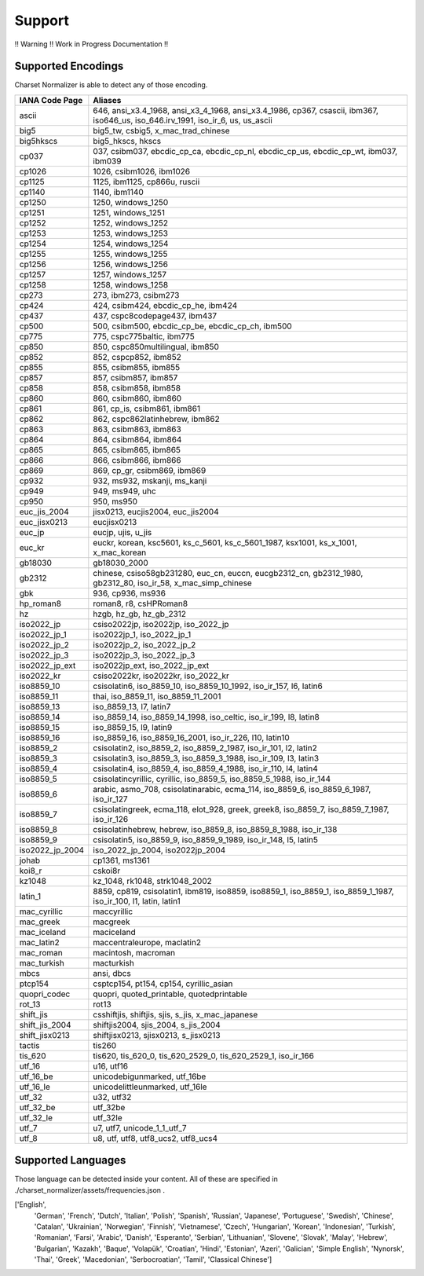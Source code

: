 =================
 Support
=================

!! Warning !! Work in Progress Documentation !!

-------
Supported Encodings
-------

Charset Normalizer is able to detect any of those encoding.


===============  ===============================================================================================================================
IANA Code Page   Aliases
===============  ===============================================================================================================================
ascii            646, ansi_x3.4_1968, ansi_x3_4_1968, ansi_x3.4_1986, cp367, csascii, ibm367, iso646_us, iso_646.irv_1991, iso_ir_6, us, us_ascii
big5             big5_tw, csbig5, x_mac_trad_chinese
big5hkscs        big5_hkscs, hkscs
cp037            037, csibm037, ebcdic_cp_ca, ebcdic_cp_nl, ebcdic_cp_us, ebcdic_cp_wt, ibm037, ibm039
cp1026           1026, csibm1026, ibm1026
cp1125           1125, ibm1125, cp866u, ruscii
cp1140           1140, ibm1140
cp1250           1250, windows_1250
cp1251           1251, windows_1251
cp1252           1252, windows_1252
cp1253           1253, windows_1253
cp1254           1254, windows_1254
cp1255           1255, windows_1255
cp1256           1256, windows_1256
cp1257           1257, windows_1257
cp1258           1258, windows_1258
cp273            273, ibm273, csibm273
cp424            424, csibm424, ebcdic_cp_he, ibm424
cp437            437, cspc8codepage437, ibm437
cp500            500, csibm500, ebcdic_cp_be, ebcdic_cp_ch, ibm500
cp775            775, cspc775baltic, ibm775
cp850            850, cspc850multilingual, ibm850
cp852            852, cspcp852, ibm852
cp855            855, csibm855, ibm855
cp857            857, csibm857, ibm857
cp858            858, csibm858, ibm858
cp860            860, csibm860, ibm860
cp861            861, cp_is, csibm861, ibm861
cp862            862, cspc862latinhebrew, ibm862
cp863            863, csibm863, ibm863
cp864            864, csibm864, ibm864
cp865            865, csibm865, ibm865
cp866            866, csibm866, ibm866
cp869            869, cp_gr, csibm869, ibm869
cp932            932, ms932, mskanji, ms_kanji
cp949            949, ms949, uhc
cp950            950, ms950
euc_jis_2004     jisx0213, eucjis2004, euc_jis2004
euc_jisx0213     eucjisx0213
euc_jp           eucjp, ujis, u_jis
euc_kr           euckr, korean, ksc5601, ks_c_5601, ks_c_5601_1987, ksx1001, ks_x_1001, x_mac_korean
gb18030          gb18030_2000
gb2312           chinese, csiso58gb231280, euc_cn, euccn, eucgb2312_cn, gb2312_1980, gb2312_80, iso_ir_58, x_mac_simp_chinese
gbk              936, cp936, ms936
hp_roman8        roman8, r8, csHPRoman8
hz               hzgb, hz_gb, hz_gb_2312
iso2022_jp       csiso2022jp, iso2022jp, iso_2022_jp
iso2022_jp_1     iso2022jp_1, iso_2022_jp_1
iso2022_jp_2     iso2022jp_2, iso_2022_jp_2
iso2022_jp_3     iso2022jp_3, iso_2022_jp_3
iso2022_jp_ext   iso2022jp_ext, iso_2022_jp_ext
iso2022_kr       csiso2022kr, iso2022kr, iso_2022_kr
iso8859_10       csisolatin6, iso_8859_10, iso_8859_10_1992, iso_ir_157, l6, latin6
iso8859_11       thai, iso_8859_11, iso_8859_11_2001
iso8859_13       iso_8859_13, l7, latin7
iso8859_14       iso_8859_14, iso_8859_14_1998, iso_celtic, iso_ir_199, l8, latin8
iso8859_15       iso_8859_15, l9, latin9
iso8859_16       iso_8859_16, iso_8859_16_2001, iso_ir_226, l10, latin10
iso8859_2        csisolatin2, iso_8859_2, iso_8859_2_1987, iso_ir_101, l2, latin2
iso8859_3        csisolatin3, iso_8859_3, iso_8859_3_1988, iso_ir_109, l3, latin3
iso8859_4        csisolatin4, iso_8859_4, iso_8859_4_1988, iso_ir_110, l4, latin4
iso8859_5        csisolatincyrillic, cyrillic, iso_8859_5, iso_8859_5_1988, iso_ir_144
iso8859_6        arabic, asmo_708, csisolatinarabic, ecma_114, iso_8859_6, iso_8859_6_1987, iso_ir_127
iso8859_7        csisolatingreek, ecma_118, elot_928, greek, greek8, iso_8859_7, iso_8859_7_1987, iso_ir_126
iso8859_8        csisolatinhebrew, hebrew, iso_8859_8, iso_8859_8_1988, iso_ir_138
iso8859_9        csisolatin5, iso_8859_9, iso_8859_9_1989, iso_ir_148, l5, latin5
iso2022_jp_2004  iso_2022_jp_2004, iso2022jp_2004
johab            cp1361, ms1361
koi8_r           cskoi8r
kz1048           kz_1048, rk1048, strk1048_2002
latin_1          8859, cp819, csisolatin1, ibm819, iso8859, iso8859_1, iso_8859_1, iso_8859_1_1987, iso_ir_100, l1, latin, latin1
mac_cyrillic     maccyrillic
mac_greek        macgreek
mac_iceland      maciceland
mac_latin2       maccentraleurope, maclatin2
mac_roman        macintosh, macroman
mac_turkish      macturkish
mbcs             ansi, dbcs
ptcp154          csptcp154, pt154, cp154, cyrillic_asian
quopri_codec     quopri, quoted_printable, quotedprintable
rot_13           rot13
shift_jis        csshiftjis, shiftjis, sjis, s_jis, x_mac_japanese
shift_jis_2004   shiftjis2004, sjis_2004, s_jis_2004
shift_jisx0213   shiftjisx0213, sjisx0213, s_jisx0213
tactis           tis260
tis_620          tis620, tis_620_0, tis_620_2529_0, tis_620_2529_1, iso_ir_166
utf_16           u16, utf16
utf_16_be        unicodebigunmarked, utf_16be
utf_16_le        unicodelittleunmarked, utf_16le
utf_32           u32, utf32
utf_32_be        utf_32be
utf_32_le        utf_32le
utf_7            u7, utf7, unicode_1_1_utf_7
utf_8            u8, utf, utf8, utf8_ucs2, utf8_ucs4
===============  ===============================================================================================================================

-------
Supported Languages
-------

Those language can be detected inside your content. All of these are specified in ./charset_normalizer/assets/frequencies.json .

['English',
 'German',
 'French',
 'Dutch',
 'Italian',
 'Polish',
 'Spanish',
 'Russian',
 'Japanese',
 'Portuguese',
 'Swedish',
 'Chinese',
 'Catalan',
 'Ukrainian',
 'Norwegian',
 'Finnish',
 'Vietnamese',
 'Czech',
 'Hungarian',
 'Korean',
 'Indonesian',
 'Turkish',
 'Romanian',
 'Farsi',
 'Arabic',
 'Danish',
 'Esperanto',
 'Serbian',
 'Lithuanian',
 'Slovene',
 'Slovak',
 'Malay',
 'Hebrew',
 'Bulgarian',
 'Kazakh',
 'Baque',
 'Volapük',
 'Croatian',
 'Hindi',
 'Estonian',
 'Azeri',
 'Galician',
 'Simple English',
 'Nynorsk',
 'Thai',
 'Greek',
 'Macedonian',
 'Serbocroatian',
 'Tamil',
 'Classical Chinese']
